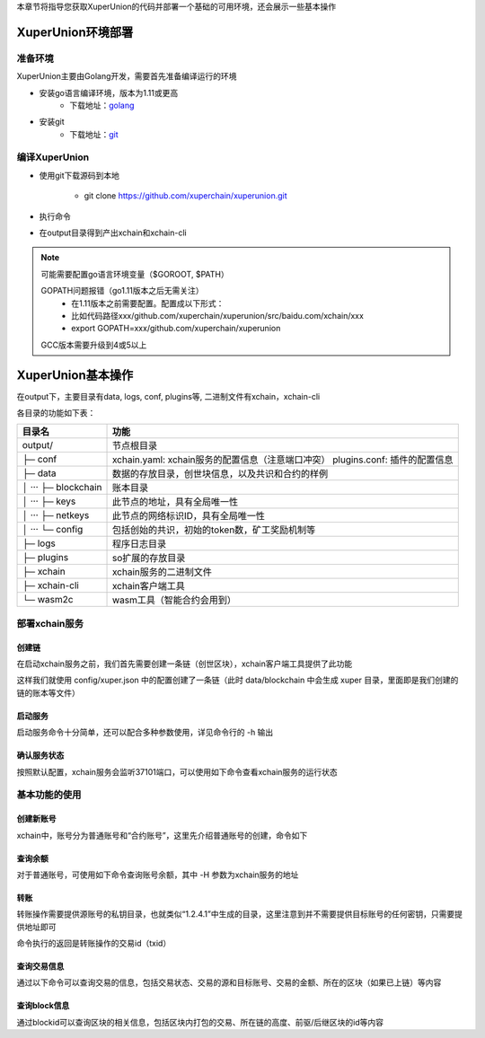 
本章节将指导您获取XuperUnion的代码并部署一个基础的可用环境，还会展示一些基本操作

XuperUnion环境部署
------------------

准备环境
^^^^^^^^

XuperUnion主要由Golang开发，需要首先准备编译运行的环境

- 安装go语言编译环境，版本为1.11或更高
    - 下载地址：`golang <https://golang.org/dl/>`_
- 安装git
    - 下载地址：`git <https://git-scm.com/download>`_

编译XuperUnion
^^^^^^^^^^^^^^

- 使用git下载源码到本地

    - git clone https://github.com/xuperchain/xuperunion.git

- 执行命令

.. code-block:: bash
    :linenos:

    cd src/github.com/xuperchain/xuperunion
    make

- 在output目录得到产出xchain和xchain-cli


.. note::
    可能需要配置go语言环境变量（$GOROOT, $PATH）

    GOPATH问题报错（go1.11版本之后无需关注）
        - 在1.11版本之前需要配置。配置成以下形式：
        - 比如代码路径xxx/github.com/xuperchain/xuperunion/src/baidu.com/xchain/xxx
        - export GOPATH=xxx/github.com/xuperchain/xuperunion
        
    GCC版本需要升级到4或5以上


XuperUnion基本操作
------------------

在output下，主要目录有data, logs, conf, plugins等, 二进制文件有xchain，xchain-cli

各目录的功能如下表：

+------------------------+---------------------------------------------------------------+
| 目录名                 | 功能                                                          |
+========================+===============================================================+
| output/                | 节点根目录                                                    |
+------------------------+---------------------------------------------------------------+
| ├─ conf                | xchain.yaml: xchain服务的配置信息（注意端口冲突）             |
|                        | plugins.conf: 插件的配置信息                                  |
+------------------------+---------------------------------------------------------------+
| ├─ data                | 数据的存放目录，创世块信息，以及共识和合约的样例              |
+------------------------+---------------------------------------------------------------+
| │  ···   ├─ blockchain | 账本目录                                                      |
+------------------------+---------------------------------------------------------------+
| │  ···   ├─ keys       | 此节点的地址，具有全局唯一性                                  |
+------------------------+---------------------------------------------------------------+
| │  ···   ├─ netkeys    | 此节点的网络标识ID，具有全局唯一性                            |
+------------------------+---------------------------------------------------------------+
| │  ···   └─ config     | 包括创始的共识，初始的token数，矿工奖励机制等                 |
+------------------------+---------------------------------------------------------------+
| ├─ logs                | 程序日志目录                                                  |
+------------------------+---------------------------------------------------------------+
| ├─ plugins             | so扩展的存放目录                                              |
+------------------------+---------------------------------------------------------------+
| ├─ xchain              | xchain服务的二进制文件                                        |
+------------------------+---------------------------------------------------------------+
| ├─ xchain-cli          | xchain客户端工具                                              |
+------------------------+---------------------------------------------------------------+
| └─ wasm2c              | wasm工具（智能合约会用到）                                    |
+------------------------+---------------------------------------------------------------+

部署xchain服务
^^^^^^^^^^^^^^

创建链
>>>>>>

在启动xchain服务之前，我们首先需要创建一条链（创世区块），xchain客户端工具提供了此功能

.. code-block:: bash
    :linenos:

    # 创建xuper链
    ./xchain-cli createChain

.. only:: html

    .. figure:: https://xchain-xuperunion.bj.bcebos.com/learning/createChain.gif
        :alt: 创建链
        :align: center

        创建链

这样我们就使用 config/xuper.json 中的配置创建了一条链（此时 data/blockchain 中会生成 xuper 目录，里面即是我们创建的链的账本等文件）

启动服务
>>>>>>>>

启动服务命令十分简单，还可以配合多种参数使用，详见命令行的 -h 输出

.. code-block:: bash
    :linenos:

    # 启动服务节点
    nohup ./xchain &

确认服务状态
>>>>>>>>>>>>

按照默认配置，xchain服务会监听37101端口，可以使用如下命令查看xchain服务的运行状态

.. code-block:: bash
    :linenos:

    # check服务运行状况
    ./xchain-cli status -H 127.0.0.1:37101

.. only:: html

    .. figure:: https://xchain-xuperunion.bj.bcebos.com/learning/status.gif
        :alt: 查看状态
        :align: center

        查看运行状态

基本功能的使用
^^^^^^^^^^^^^^

创建新账号
>>>>>>>>>>

xchain中，账号分为普通账号和“合约账号”，这里先介绍普通账号的创建，命令如下

.. code-block:: bash
    :linenos:

    # 创建普通用户, 包含地址，公钥，私钥
    ./xchain-cli account newkeys --output data/bob
    # 在bob目录下会看到文件address，publickey，privatekey生成
    
.. only:: html

    .. figure:: https://xchain-xuperunion.bj.bcebos.com/learning/newkey.gif
        :alt: 创建账号
        :align: center

        创建账号

查询余额
>>>>>>>>

对于普通账号，可使用如下命令查询账号余额，其中 -H 参数为xchain服务的地址

.. code-block:: bash
    :linenos:

    ./xchain-cli account balance --keys data/keys -H 127.0.0.1:37101

.. only:: html

    .. figure:: https://xchain-xuperunion.bj.bcebos.com/learning/balance.gif
        :alt: 查询余额
        :align: center

        查询余额

转账
>>>>

转账操作需要提供源账号的私钥目录，也就类似“1.2.4.1”中生成的目录，这里注意到并不需要提供目标账号的任何密钥，只需要提供地址即可

.. code-block:: bash
    :linenos:
    
    # --keys 从此地址 转给 --to地址 --amount 钱
    ./xchain-cli transfer --to czojZcZ6cHSiDVJ4jFoZMB1PjKnfUiuFQ --amount 10 --keys data/keys/ -H 127.0.0.1:37101

命令执行的返回是转账操作的交易id（txid）

.. only:: html

    .. figure:: https://xchain-xuperunion.bj.bcebos.com/learning/transfer.gif
        :alt: 普通转账
        :align: center

        普通转账操作

查询交易信息
>>>>>>>>>>>>

通过以下命令可以查询交易的信息，包括交易状态、交易的源和目标账号、交易的金额、所在的区块（如果已上链）等内容

.. code-block:: bash
    :linenos:

    # 可查询上一步生成的txid的交易信息
    ./xchain-cli tx query cbbda2606837c950160e99480049e2aec3e60689a280b68a2d253fdd8a6ce931 -H 127.0.0.1:37101

.. only:: html

    .. figure:: https://xchain-xuperunion.bj.bcebos.com/learning/querytx.gif
        :alt: 查询交易
        :align: center

        查询交易

查询block信息
>>>>>>>>>>>>>

通过blockid可以查询区块的相关信息，包括区块内打包的交易、所在链的高度、前驱/后继区块的id等内容

.. code-block:: bash
    :linenos:

    # 可查询上一步交易所在的block id信息
    ./xchain-cli block 0354240c8335e10d8b48d76c0584e29ab604cfdb7b421d973f01a2a49bb67fee -H 127.0.0.1:37101

.. only:: html

    .. figure:: https://xchain-xuperunion.bj.bcebos.com/learning/queryblock.gif
        :alt: 查询区块
        :align: center

        查询区块


